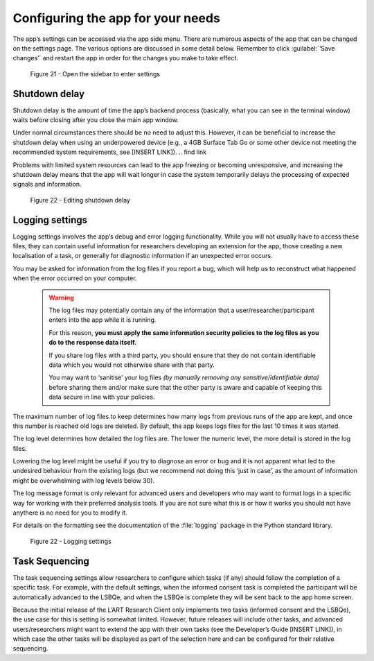 Configuring the app for your needs
==================================

The app’s settings can be accessed via the app side menu. There are numerous aspects of the app that 
can be changed on the settings page. The various options are discussed in some detail below. 
Remember to click :guilabel:`‘Save changes’` and restart the app in order for the changes you make to take effect. 

.. figure:: figures/figure21.png
      :width: 400
      :alt: Screenshot of completing the L'ART Research Client menu

      Figure 21 - Open the sidebar to enter settings

Shutdown delay
--------------

Shutdown delay is the amount of time the app’s backend process (basically, what you can see in the terminal window)
waits before closing after you close the main app window. 

Under normal circumstances there should be no need to adjust this. However, it can be beneficial to increase the shutdown
delay when using an underpowered device (e.g., a 4GB Surface Tab Go or some other device not meeting the recommended system requirements,
see [INSERT LINK]). 
.. \ find link

Problems with limited system resources can lead to the app freezing or becoming unresponsive, and increasing the shutdown
delay means that the app will wait longer in case the system temporarily delays the processing of expected signals and information. 

.. figure:: figures/figure22.png
      :width: 400
      :alt: Screenshot of shutdown delay section in general app settings

      Figure 22 - Editing shutdown delay

Logging settings
----------------

Logging settings involves the app’s debug and error logging functionality. While you will not usually have to access these files,
they can contain useful information for researchers developing an extension for the app, those creating a new localisation of a task,
or generally for diagnostic information if an unexpected error occurs. 

You may be asked for information from the log files if you report a bug, which will help us to reconstruct what happened when the error
occurred on your computer. 

    .. warning::

                The log files may potentially contain any of the information that a user/researcher/participant enters into the app while it is running. 
                
                For this reason, **you must apply the same information security policies to the log files as you do to the response data itself.** 

                If you share log files with a third party, you should ensure that they do not contain identifiable data which you would not otherwise
                share with that party. 
                
                You may want to ‘sanitise’ your log files *(by manually removing any sensitive/identifiable data)* before sharing
                them and/or make sure that the other party is aware and capable of keeping this data secure in line with your policies.

The maximum number of log files to keep determines how many logs from previous runs of the app are kept, and once this number is reached old logs are deleted.
By default, the app keeps logs files for the last 10 times it was started. 

The log level determines how detailed the log files are. The lower the numeric level, the more detail is stored in the log files. 

Lowering the log level might be useful if you try to diagnose an error or bug and it is not apparent what led to the undesired behaviour from the existing logs
(but we recommend not doing this ‘just in case’, as the amount of information might be overwhelming with log levels below 30). 

The log message format is only relevant for advanced users and developers who may want to format logs in a specific way for working with their
preferred analysis tools. If you are not sure what this is or how it works you should not have anythere is no  need for you to modify it. 

For details on the formatting see the documentation of the :file:`logging` package in the Python standard library.

.. figure:: figures/figure23.png
      :width: 400
      :alt: Screenshot of Logging settings

      Figure 22 - Logging settings

Task Sequencing
---------------

The task sequencing settings allow researchers to configure which tasks (if any) should follow the completion of a specific task. 
For example, with the default settings, when the informed consent task is completed the participant will be automatically advanced
to the LSBQe, and when the LSBQe is complete they will be sent back to the app home screen. 

Because the initial release of the L’ART Research Client only implements two tasks (informed consent and the LSBQe), the use case
for this is setting is somewhat limited. However, future releases will include other tasks, and advanced users/researchers might 
want to extend the app with their own tasks (see the Developer’s Guide [INSERT LINK]), in which case the other tasks will be displayed
as part of the selection here and can be configured for their relative sequencing. 